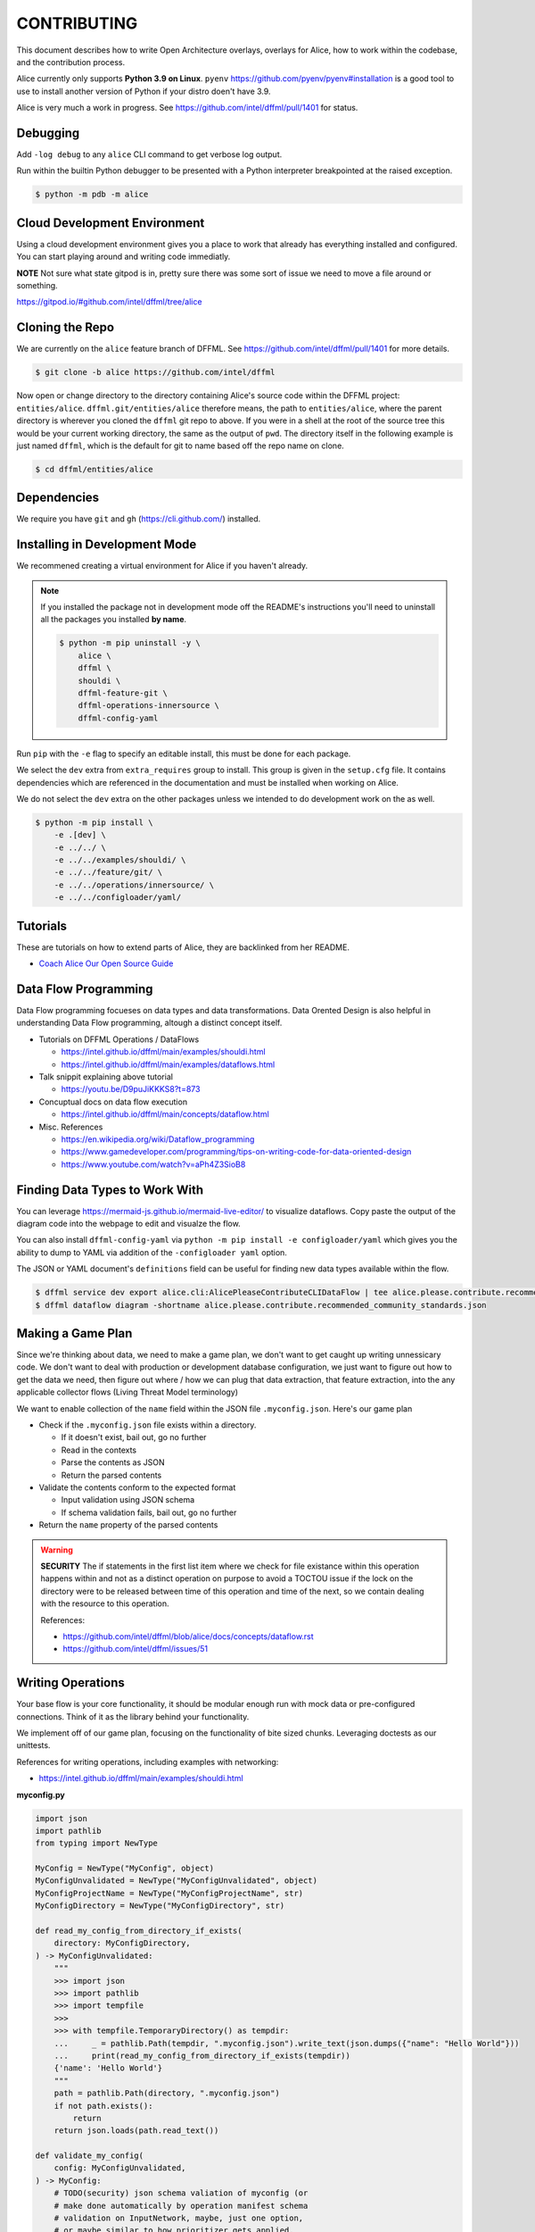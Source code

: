 CONTRIBUTING
############

This document describes how to write Open Architecture overlays,
overlays for Alice, how to work within the codebase, and the
contribution process.

Alice currently only supports **Python 3.9 on Linux**. ``pyenv``
https://github.com/pyenv/pyenv#installation is a good tool to use
to install another version of Python if your distro doen't have 3.9.

Alice is very much a work in progress. See
https://github.com/intel/dffml/pull/1401 for status.

Debugging
*********

Add ``-log debug`` to any ``alice`` CLI command to get verbose log output.

Run within the builtin Python debugger to be presented with a
Python interpreter breakpointed at the raised exception.

.. code-block:: console

    $ python -m pdb -m alice

Cloud Development Environment
*****************************

Using a cloud development environment gives you a place to work
that already has everything installed and configured. You can
start playing around and writing code immediatly.

**NOTE** Not sure what state gitpod is in, pretty sure there
was some sort of issue we need to move a file around or something.

https://gitpod.io/#github.com/intel/dffml/tree/alice

Cloning the Repo
****************

We are currently on the ``alice`` feature branch of DFFML. See
https://github.com/intel/dffml/pull/1401 for more details.

.. code-block:: console

    $ git clone -b alice https://github.com/intel/dffml

Now open or change directory to the directory containing Alice's
source code within the DFFML project: ``entities/alice``.
``dffml.git/entities/alice`` therefore means, the path
to ``entities/alice``, where the parent directory is wherever
you cloned the ``dffml`` git repo to above. If you were in a shell
at the root of the source tree this would be your current working
directory, the same as the output of ``pwd``. The directory itself
in the following example is just named ``dffml``, which is the default
for git to name based off the repo name on clone.

.. code-block:: console

    $ cd dffml/entities/alice

Dependencies
************

We require you have ``git`` and ``gh`` (https://cli.github.com/)
installed.

Installing in Development Mode
******************************

We recommened creating a virtual environment for Alice
if you haven't already.

.. tabs::

    .. group-tab:: Linux and MacOS

        .. code-block:: console

            $ python -m venv .venv
            $ . .venv/bin/activate
            $ python -m pip install -U pip setuptools wheel

    .. group-tab:: Windows

        .. code-block:: console

            C:\Users\username> python -m venv .venv
            C:\Users\username> .venv\Scripts\activate
            (.venv) C:\Users\username> python -m pip install -U pip setuptools wheel

.. note::

    If you installed the package not in development mode
    off the README's instructions you'll need to uninstall
    all the packages you installed **by name**.

    .. code-block:: console

        $ python -m pip uninstall -y \
            alice \
            dffml \
            shouldi \
            dffml-feature-git \
            dffml-operations-innersource \
            dffml-config-yaml

Run ``pip`` with the ``-e`` flag to specify an editable install,
this must be done for each package.

We select the ``dev`` extra from ``extra_requires`` group to install.
This group is given in the ``setup.cfg`` file. It contains dependencies
which are referenced in the documentation and must be installed when
working on Alice.

We do not select the ``dev`` extra on the other packages unless we
intended to do development work on the as well.

.. code-block:: console

    $ python -m pip install \
        -e .[dev] \
        -e ../../ \
        -e ../../examples/shouldi/ \
        -e ../../feature/git/ \
        -e ../../operations/innersource/ \
        -e ../../configloader/yaml/

Tutorials
*********

These are tutorials on how to extend parts of Alice, they are backlinked from
her README.

- `Coach Alice Our Open Source Guide <https://github.com/intel/dffml/blob/alice/docs/tutorials/rolling_alice/0001_coach_alice/0002_our_open_source_guide.md>`_

Data Flow Programming
*********************

Data Flow programming focueses on data types and data transformations.
Data Orented Design is also helpful in understanding Data Flow programming,
altough a distinct concept itself.

- Tutorials on DFFML Operations / DataFlows

  - https://intel.github.io/dffml/main/examples/shouldi.html
  - https://intel.github.io/dffml/main/examples/dataflows.html

- Talk snippit explaining above tutorial

  - https://youtu.be/D9puJiKKKS8?t=873
  
- Concuptual docs on data flow execution

  - https://intel.github.io/dffml/main/concepts/dataflow.html
  
- Misc. References

  - https://en.wikipedia.org/wiki/Dataflow_programming
  - https://www.gamedeveloper.com/programming/tips-on-writing-code-for-data-oriented-design
  - https://www.youtube.com/watch?v=aPh4Z3SioB8

Finding Data Types to Work With
*******************************

You can leverage
https://mermaid-js.github.io/mermaid-live-editor/
to visualize dataflows. Copy paste the output of the diagram code into
the webpage to edit and visualze the flow.

You can also install ``dffml-config-yaml`` via ``python -m pip install -e
configloader/yaml`` which gives you the ability to dump to YAML via addition of
the ``-configloader yaml`` option.

The JSON or YAML document's ``definitions`` field can be useful for finding new
data types available within the flow.

.. code-block:: console

    $ dffml service dev export alice.cli:AlicePleaseContributeCLIDataFlow | tee alice.please.contribute.recommended_community_standards.json
    $ dffml dataflow diagram -shortname alice.please.contribute.recommended_community_standards.json

.. image:: https://user-images.githubusercontent.com/5950433/176561571-cb866c83-4b4c-48f0-9dee-91c9ae7a12f5.svg

Making a Game Plan
******************

Since we're thinking about data, we need to make a game plan, we don't
want to get caught up writing unnessicary code. We don't want to deal with
production or development database configuration, we just want to figure
out how to get the data we need, then figure out where / how we can plug
that data extraction, that feature extraction, into the any applicable
collector flows (Living Threat Model terminology)

We want to enable collection of the ``name`` field within the JSON file
``.myconfig.json``. Here's our game plan

- Check if the ``.myconfig.json`` file exists within a directory.

  - If it doesn't exist, bail out, go no further
  - Read in the contexts
  - Parse the contents as JSON
  - Return the parsed contents

- Validate the contents conform to the expected format

  - Input validation using JSON schema
  - If schema validation fails, bail out, go no further

- Return the ``name`` property of the parsed contents

.. warning::

    **SECURITY** The if statements in the first list item where we check for
    file existance within this operation happens within and not as a
    distinct operation on purpose to avoid a TOCTOU issue if the lock on the
    directory were to be released between time of this operation and
    time of the next, so we contain dealing with the resource to this
    operation.

    References:

    - https://github.com/intel/dffml/blob/alice/docs/concepts/dataflow.rst
    - https://github.com/intel/dffml/issues/51

Writing Operations
******************

Your base flow is your core functionality, it should be modular enough run
with mock data or pre-configured connections. Think of it as the library behind
your functionality.

We implement off of our game plan, focusing on the functionality of bite sized
chunks. Leveraging doctests as our unittests.

References for writing operations, including examples with networking:

- https://intel.github.io/dffml/main/examples/shouldi.html

**myconfig.py**

.. code-block:: python

    import json
    import pathlib
    from typing import NewType

    MyConfig = NewType("MyConfig", object)
    MyConfigUnvalidated = NewType("MyConfigUnvalidated", object)
    MyConfigProjectName = NewType("MyConfigProjectName", str)
    MyConfigDirectory = NewType("MyConfigDirectory", str)

    def read_my_config_from_directory_if_exists(
        directory: MyConfigDirectory,
    ) -> MyConfigUnvalidated:
        """
        >>> import json
        >>> import pathlib
        >>> import tempfile
        >>>
        >>> with tempfile.TemporaryDirectory() as tempdir:
        ...     _ = pathlib.Path(tempdir, ".myconfig.json").write_text(json.dumps({"name": "Hello World"}))
        ...     print(read_my_config_from_directory_if_exists(tempdir))
        {'name': 'Hello World'}
        """
        path = pathlib.Path(directory, ".myconfig.json")
        if not path.exists():
            return
        return json.loads(path.read_text())

    def validate_my_config(
        config: MyConfigUnvalidated,
    ) -> MyConfig:
        # TODO(security) json schema valiation of myconfig (or
        # make done automatically by operation manifest schema
        # validation on InputNetwork, maybe, just one option,
        # or maybe similar to how prioritizer gets applied,
        # or maybe this is an issue we already track: #1400)
        return config

    def my_config_project_name(
        config: MyConfig,
    ) -> MyConfigProjectName:
        """
        >>> print(my_config_project_name({"name": "Hello World"}))
        Hello World
        """
        return config["name"]

Run Doctests
************

We can run our doctests using Python's builtin helper.

.. code-block:: console

    $ python -m doctest myconfig.py

Writing an Overlay
******************

Overlays can be as simple as a single function, or they can
be classes, files, dataflows, anything which you can generate
an Open Architecture description of.

We use overlays to help keep our code modular. They focus on
the data types we need to connect. In this overlay, we will
be adding an operation which takes Alice's representation of
a Git repo, ``AliceGitRepo``, and returns the directory property
as the ``MyConfigDirectory`` definition.

**alice_please_contribute_recommended_community_standards_overlay_git_myconfig.py**

.. code-block:: python

    from alice.please.contribute.recommended_community_standards.recommended_community_standards import AliceGitRepo

    from myconfig import MyConfigDirectory

    def repo_directory(
        repo: AliceGitRepo,
    ) -> MyConfigDirectory:
        """
        >>> from alice.please.contribute.recommended_community_standards.recommended_community_standards import AliceGitRepo
        >>>
        >>> print(repo_directory(AliceGitRepo(directory="Wonderland", URL=None)))
        Wonderland
        """
        return repo.directory

Run our doctests for the new overlay.

.. code-block:: console

    $ python -m doctest alice_please_contribute_recommended_community_standards_overlay_git_myconfig.py

Registering an Overlay
**********************

The entry point system is an upstream Python option for plugin registration,
this is the method which we use to register overlays. The name is on the
left of the ``=``, the path to the overlay is on the right. The ``.ini``
section is the connonical form of the system context which our overlay
should be applied to.

.. note::

    If you are working within the exsiting alice codebase then the
    following ``entry_points.txt`` file and the
    rest of your files should be in the ``dffml.git/entities/alice``
    directory.

**entry_points.txt**

.. code-block::

    [dffml.overlays.alice.please.contribute.recommended_community_standards]
    MyConfigReader = myconfig
    AlicePleaseContributeRecommendedCommunityStandardsOverlayMyConfigReader = alice_please_contribute_recommended_community_standards_overlay_git_myconfig

Reinstall the package.

.. code-block:: console

    $ python -m pip install -e .

We can verify the plugins were installed by listing the items registered
to ``dffml.overlays.alice.please.contribute.recommended_community_standard``.

.. code-block:: console

    $ dffml service dev entrypoints list dffml.overlays.alice.please.contribute.recommended_community_standards | grep myconfig
    AlicePleaseContributeRecommendedCommunityStandardsOverlayMyConfigReader = alice_please_contribute_recommended_community_standards_overlay_git_myconfig -> alice 0.0.1 (/tmp/tmp.XrelIRGR0v/dffml/entities/alice)
    MyConfigReader = myconfig -> alice 0.0.1 (/tmp/tmp.XrelIRGR0v/dffml/entities/alice)

Contributing a Plugin to the 2nd or 3rd Party Ecosystem
*******************************************************

.. note::

    We recommened doing this after you have played around within the
    Alice codebase itself within ``dffml.git/entities/alice``, packaging
    can get tricky and get your environment stuck in weird states.
    You can add and modify the files you would within a plugin within
    the core Alice code directly. If you intend to submit your changes
    upstream into the ``alice`` branch as a pull request you should
    also skip this package creation step and work directly within
    this codebase.

If you want to make your operations, flows, overlays, and other work
available to others as a Python package, you can take the files you
created above and move them into your package.

Run the helper script provided by DFFML, or write the package files by hand.

References:

- https://github.com/intel/project-example-for-python

.. code-block:: console

    $ dffml service dev create blank alice-please-contribute-recommended_community_standards-overlay-git-myconfig

Move the old files into the new directory
``alice-please-contribute-recommended_community_standards-overlay-git-myconfig/alice_please_contribute_recommended_community_standards_overlay_git_myconfig``

.. code-block:: console

    $ mv *myconfig.py alice-please-contribute-recommended_community_standards-overlay-git-myconfig/alice_please_contribute_recommended_community_standards_overlay_git_myconfig/

Add a section to the ``entry_points.txt`` with the the new versions of the
Python ``import`` style paths.

**alice-please-contribute-recommended_community_standards-overlay-git-myconfig/entry_points.txt**

.. code-block::

    [dffml.overlays.alice.please.contribute.recommended_community_standards]
    MyConfigReader = alice_please_contribute_recommended_community_standards_overlay_git_myconfig.myconfig
    AlicePleaseContributeRecommendedCommunityStandardsOverlayMyConfigReader = alice_please_contribute_recommended_community_standards_overlay_git_myconfig.overlay

Enable the use of entrypoints registered in the ``entry_points.txt`` file.

.. code-block:: console

    $ sed -i 's/^# entry_points/entry_points/g' alice-please-contribute-recommended_community_standards-overlay-git-myconfig/setup.cfg

Install the new package.

.. code-block:: console

    $ python -m pip install -e alice-please-contribute-recommended_community_standards-overlay-git-myconfig

.. note::

    If you originally edited the ``entry_points.txt`` file in
    ``dffml.git/entities/alice`` then you need to remove the
    lines you added and reinstall the ``alice`` package in
    development mode.

    .. code-block:: console

        $ grep -v myconfig entry_points.txt | tee entry_points.txt.removed
        $ mv entry_points.txt.removed entry_points.txt
        $ python -m pip install -e .

Now re-run any commands which you might have run previously to validate you're
new overlays are being applied. The diagram or please contribute commands are
good targets.

We can verify the plugins were installed by listing the items registered
to ``dffml.overlays.alice.please.contribute.recommended_community_standard``.

.. code-block:: console

    $ dffml service dev entrypoints list dffml.overlays.alice.please.contribute.recommended_community_standards | grep myconfig
    AlicePleaseContributeRecommendedCommunityStandardsOverlayMyConfigReader = alice_please_contribute_recommended_community_standards_overlay_git_myconfig.overlay -> alice-please-contribute-recommended-community-standards-overlay-git-myconfig 0.1.dev1+gc4185e9.d20220630 (/tmp/tmp.XrelIRGR0v/dffml/entities/alice/alice-please-contribute-recommended_community_standards-overlay-git-myconfig)
    MyConfigReader = alice_please_contribute_recommended_community_standards_overlay_git_myconfig.myconfig -> alice-please-contribute-recommended-community-standards-overlay-git-myconfig 0.1.dev1+gc4185e9.d20220630 (/tmp/tmp.XrelIRGR0v/dffml/entities/alice/alice-please-contribute-recommended_community_standards-overlay-git-myconfig)

If you push your repo to a hosting server you can install it as follows.

.. code-block:: console

    $ python -m pip install -U "https://github.com/$USER/alice-please-contribute-recommended_community_standards-overlay-git-myconfig/archive/main.zip#egg=alice-please-contribute-recommended_community_standards-overlay-git-myconfig"

Registering a Flow
******************

You can write a base flow as a class and then give the entrypoint
style path to the class or you can write a file with functions and
give the entrypoint style path as the entrypoint.

**TODO** Currently there are only contribution docs for extending
Alice please contribute recommended community standards.

TODO/Misc.
**********

- Tell people not to write stuff in init files

- Fix the docs build

- Test this with the modified consoletest which doesn't
  just take blocks with ``:test:`` on them (so that they render
  on GitHub).

- Example of running static type checker (``mypy`` or something
  on ``myconfig.py``, ``dffml`` has incomplete type data, we
  have an open issue on this.

- Cover how overlay load infrastructure can be added too,
  beyond these default only merge on apply `@overlays.present` (of
  which `@overlay` is an alias).

- In "Contributing a Plugin to the 2nd or 3rd Party Ecosystem"
  link to 2nd Party ADR.

- CI job to export dataflow to schema to validate lists of
  values for correctness as different definitions.

- In "Installing in Development Mode" reference pip/setuptools
  docs on editable installs.

- Covered in DFFML maintainers docs that unit testing infrastructure is
  slightly different, we want to intergrate the output of
  https://github.com/intel/dffml/issues/619 once complete.

- Explain how to grab data to feed the Living Threat Model
  https://github.com/johnlwhiteman/living-threat-models

  - Overlay for insertion of all data in input network to database,
    or to file for caching.
